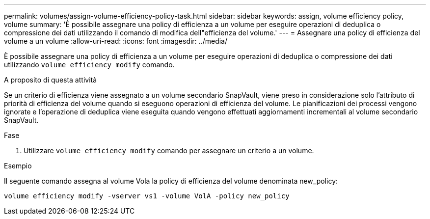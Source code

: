 ---
permalink: volumes/assign-volume-efficiency-policy-task.html 
sidebar: sidebar 
keywords: assign, volume efficiency policy, volume 
summary: 'È possibile assegnare una policy di efficienza a un volume per eseguire operazioni di deduplica o compressione dei dati utilizzando il comando di modifica dell"efficienza del volume.' 
---
= Assegnare una policy di efficienza del volume a un volume
:allow-uri-read: 
:icons: font
:imagesdir: ../media/


[role="lead"]
È possibile assegnare una policy di efficienza a un volume per eseguire operazioni di deduplica o compressione dei dati utilizzando `volume efficiency modify` comando.

.A proposito di questa attività
Se un criterio di efficienza viene assegnato a un volume secondario SnapVault, viene preso in considerazione solo l'attributo di priorità di efficienza del volume quando si eseguono operazioni di efficienza del volume. Le pianificazioni dei processi vengono ignorate e l'operazione di deduplica viene eseguita quando vengono effettuati aggiornamenti incrementali al volume secondario SnapVault.

.Fase
. Utilizzare `volume efficiency modify` comando per assegnare un criterio a un volume.


.Esempio
Il seguente comando assegna al volume Vola la policy di efficienza del volume denominata new_policy:

`volume efficiency modify -vserver vs1 -volume VolA -policy new_policy`
